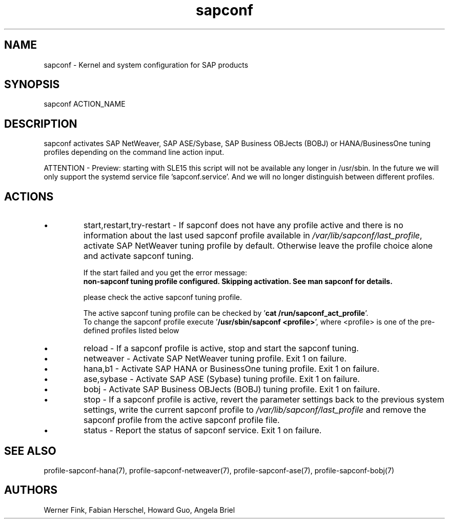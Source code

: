 .\"/* 
.\" * All rights reserved
.\" * Copyright (c) 2015-2021 SUSE LLC
.\" * Authors: Howard Guo
.\" *	       Zsolt KALMAR
.\" *
.\" * This program is free software; you can redistribute it and/or
.\" * modify it under the terms of the GNU General Public License
.\" * as published by the Free Software Foundation; either version 2
.\" * of the License, or (at your option) any later version.
.\" *
.\" * This program is distributed in the hope that it will be useful,
.\" * but WITHOUT ANY WARRANTY; without even the implied warranty of
.\" * MERCHANTABILITY or FITNESS FOR A PARTICULAR PURPOSE.  See the
.\" * GNU General Public License for more details.
.\" */
.\" 
.TH sapconf 8 "February 2021" "util-linux" "System Administration"
.SH NAME
sapconf \- Kernel and system configuration for SAP products

.SH SYNOPSIS
sapconf ACTION_NAME

.SH DESCRIPTION
sapconf activates SAP NetWeaver, SAP ASE/Sybase, SAP Business OBJects (BOBJ) or HANA/BusinessOne tuning profiles depending on the command line action input.
.\" *sapconf is deprecated in favour of tune daemon (tuned) and its profiles "sap-netweaver", "sap-hana", "sap-ase", "sap-bobj". #bnc1098352

ATTENTION - Preview: starting with SLE15 this script will not be available any longer in /usr/sbin. In the future we will only support the systemd service file 'sapconf.service'. And we will no longer distinguish between different profiles.

.SH ACTIONS

.IP \[bu]
start,restart,try-restart - If sapconf does not have any profile active and there is no information about the last used sapconf profile available in \fI/var/lib/sapconf/last_profile\fR, activate SAP NetWeaver tuning profile by default. Otherwise leave the profile choice alone and activate sapconf tuning.

If the start failed and you get the error message:
.br
\fBnon-sapconf tuning profile configured. Skipping activation. See man sapconf for details.\fR

please check the active sapconf tuning profile.

The active sapconf tuning profile can be checked by '\fBcat /run/sapconf_act_profile\fR'.
.br
To change the sapconf profile execute '\fB/usr/sbin/sapconf <profile>\fR', where <profile> is one of the pre\-defined profiles listed below

.IP \[bu]
reload - If a sapconf profile is active, stop and start the sapconf tuning.

.IP \[bu]
netweaver - Activate SAP NetWeaver tuning profile. Exit 1 on failure.

.IP \[bu]
hana,b1 - Activate SAP HANA or BusinessOne tuning profile. Exit 1 on failure.

.IP \[bu]
ase,sybase - Activate SAP ASE (Sybase) tuning profile. Exit 1 on failure.

.IP \[bu]
bobj - Activate SAP Business OBJects (BOBJ) tuning profile. Exit 1 on failure.

.IP \[bu]
stop - If a sapconf profile is active, revert the parameter settings back to the previous system settings, write the current sapconf profile to \fI/var/lib/sapconf/last_profile\fR and remove the sapconf profile from the active sapconf profile file.

.IP \[bu]
status - Report the status of sapconf service. Exit 1 on failure.

.SH SEE\ ALSO
profile-sapconf-hana(7), profile-sapconf-netweaver(7), profile-sapconf-ase(7), profile-sapconf-bobj(7)

.SH AUTHORS
.na
Werner Fink, Fabian Herschel, Howard Guo, Angela Briel
.nf
